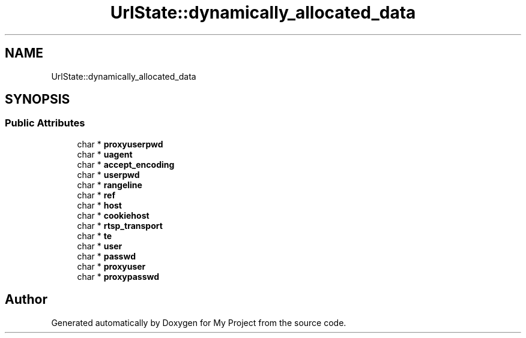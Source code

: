 .TH "UrlState::dynamically_allocated_data" 3 "Wed Feb 1 2023" "Version Version 0.0" "My Project" \" -*- nroff -*-
.ad l
.nh
.SH NAME
UrlState::dynamically_allocated_data
.SH SYNOPSIS
.br
.PP
.SS "Public Attributes"

.in +1c
.ti -1c
.RI "char * \fBproxyuserpwd\fP"
.br
.ti -1c
.RI "char * \fBuagent\fP"
.br
.ti -1c
.RI "char * \fBaccept_encoding\fP"
.br
.ti -1c
.RI "char * \fBuserpwd\fP"
.br
.ti -1c
.RI "char * \fBrangeline\fP"
.br
.ti -1c
.RI "char * \fBref\fP"
.br
.ti -1c
.RI "char * \fBhost\fP"
.br
.ti -1c
.RI "char * \fBcookiehost\fP"
.br
.ti -1c
.RI "char * \fBrtsp_transport\fP"
.br
.ti -1c
.RI "char * \fBte\fP"
.br
.ti -1c
.RI "char * \fBuser\fP"
.br
.ti -1c
.RI "char * \fBpasswd\fP"
.br
.ti -1c
.RI "char * \fBproxyuser\fP"
.br
.ti -1c
.RI "char * \fBproxypasswd\fP"
.br
.in -1c

.SH "Author"
.PP 
Generated automatically by Doxygen for My Project from the source code\&.
